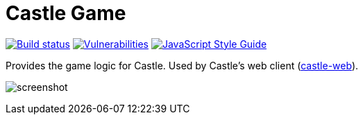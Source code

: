 = Castle Game

image:https://cloud.drone.io/api/badges/castle-game/castle-game/status.svg[Build status, link=https://cloud.drone.io/castle-game/castle-game]
image:https://snyk.io/test/github/castle-game/castle-game/badge.svg[Vulnerabilities, link=https://snyk.io/test/github/castle-game/castle-game]
image:https://img.shields.io/badge/code_style-standard-brightgreen.svg[JavaScript Style Guide, link=https://standardjs.com]

Provides the game logic for Castle. Used by Castle's web client (https://github.com/vgchl/castle-web[castle-web]).

image:https://github.com/vgchl/castle-web/blob/master/screenshot.png?raw=true[]

